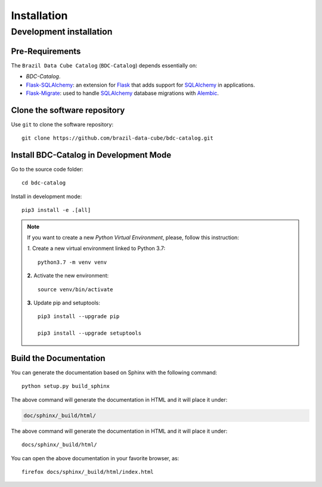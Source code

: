 ..
    This file is part of BDC-Catalog.
    Copyright (C) 2019-2020 INPE.

    BDC-Catalog is free software; you can redistribute it and/or modify it
    under the terms of the MIT License; see LICENSE file for more details.


Installation
============


Development installation
------------------------


Pre-Requirements
++++++++++++++++


The ``Brazil Data Cube Catalog`` (``BDC-Catalog``) depends essentially on:

- `BDC-Catalog`.

- `Flask-SQLAlchemy <https://flask-sqlalchemy.palletsprojects.com/en/2.x/>`_: an extension for `Flask <http://flask.pocoo.org/>`_ that adds support for `SQLAlchemy <https://www.sqlalchemy.org/>`_ in applications.

- `Flask-Migrate <https://flask-migrate.readthedocs.io/en/latest/>`_: used to handle `SQLAlchemy <https://www.sqlalchemy.org/>`_ database migrations with `Alembic <https://alembic.sqlalchemy.org/en/latest/index.html>`_.


Clone the software repository
+++++++++++++++++++++++++++++


Use ``git`` to clone the software repository::

    git clone https://github.com/brazil-data-cube/bdc-catalog.git


Install BDC-Catalog in Development Mode
+++++++++++++++++++++++++++++++++++++++


Go to the source code folder::

    cd bdc-catalog


Install in development mode::

    pip3 install -e .[all]


.. note::

    If you want to create a new *Python Virtual Environment*, please, follow this instruction:

    *1.* Create a new virtual environment linked to Python 3.7::

        python3.7 -m venv venv


    **2.** Activate the new environment::

        source venv/bin/activate


    **3.** Update pip and setuptools::

        pip3 install --upgrade pip

        pip3 install --upgrade setuptools


Build the Documentation
+++++++++++++++++++++++


You can generate the documentation based on Sphinx with the following command::

    python setup.py build_sphinx


The above command will generate the documentation in HTML and it will place it under:

.. code-block:: shell

    doc/sphinx/_build/html/


The above command will generate the documentation in HTML and it will place it under::

    docs/sphinx/_build/html/


You can open the above documentation in your favorite browser, as::

    firefox docs/sphinx/_build/html/index.html